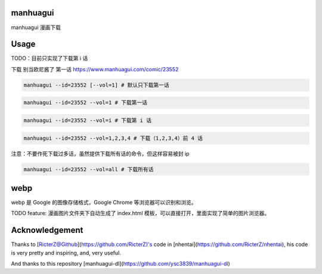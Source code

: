 ==========
manhuagui
==========
manhuagui 漫画下载

|travis|
|pypi|
|license|

=====
Usage
=====
TODO：目前只实现了下载第 i 话

下载 别当欧尼酱了 第一话 https://www.manhuagui.com/comic/23552

.. code-block:: python

    manhuagui --id=23552 [--vol=1] # 默认只下载第一话

.. code-block:: python

    manhuagui --id=23552 --vol=1 # 下载第一话

.. code-block:: python

    manhuagui --id=23552 --vol=i # 下载第 i 话

.. code-block:: python

    manhuagui --id=23552 --vol=1,2,3,4 # 下载（1,2,3,4）前 4 话

注意：不要作死下载过多话，虽然提供下载所有话的命令，但这样容易被封 ip

.. code-block:: python

    manhuagui --id=23552 --vol=all # 下载所有话

====
webp
====

webp 是 Google 的图像存储格式，Google Chrome 等浏览器可以识别和浏览。

TODO feature: 漫画图片文件夹下自动生成了 index.html 模板，可以直接打开，里面实现了简单的图片浏览器。

===============
Acknowledgement
===============

Thanks to [RicterZ@Github](https://github.com/RicterZ)'s code in [nhentai](https://github.com/RicterZ/nhentai), his code is very pretty and inspiring, and, very useful.

And thanks to this repository [manhuagui-dl](https://github.com/ysc3839/manhuagui-dl)

.. |travis| image:: https://travis-ci.org/KellyHwong/manhuagui.svg?branch=master
    :target: https://travis-ci.org/KellyHwong/manhuagui

.. |pypi| image:: https://img.shields.io/pypi/dm/manhuagui.svg
    :target: https://pypi.org/project/manhuagui/

.. |license| image:: https://img.shields.io/github/license/kellyhwong/manhuagui.svg
    :target: https://github.com/KellyHwong/manhuagui/blob/master/LICENSE
